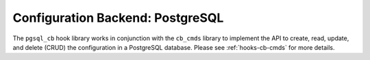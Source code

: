 .. _hooks-cb-pgsql:

Configuration Backend: PostgreSQL
=================================

The ``pgsql_cb`` hook library works in conjunction with the ``cb_cmds`` library to
implement the API to create, read, update, and delete (CRUD) the
configuration in a PostgreSQL database. Please see :ref:`hooks-cb-cmds`
for more details.
